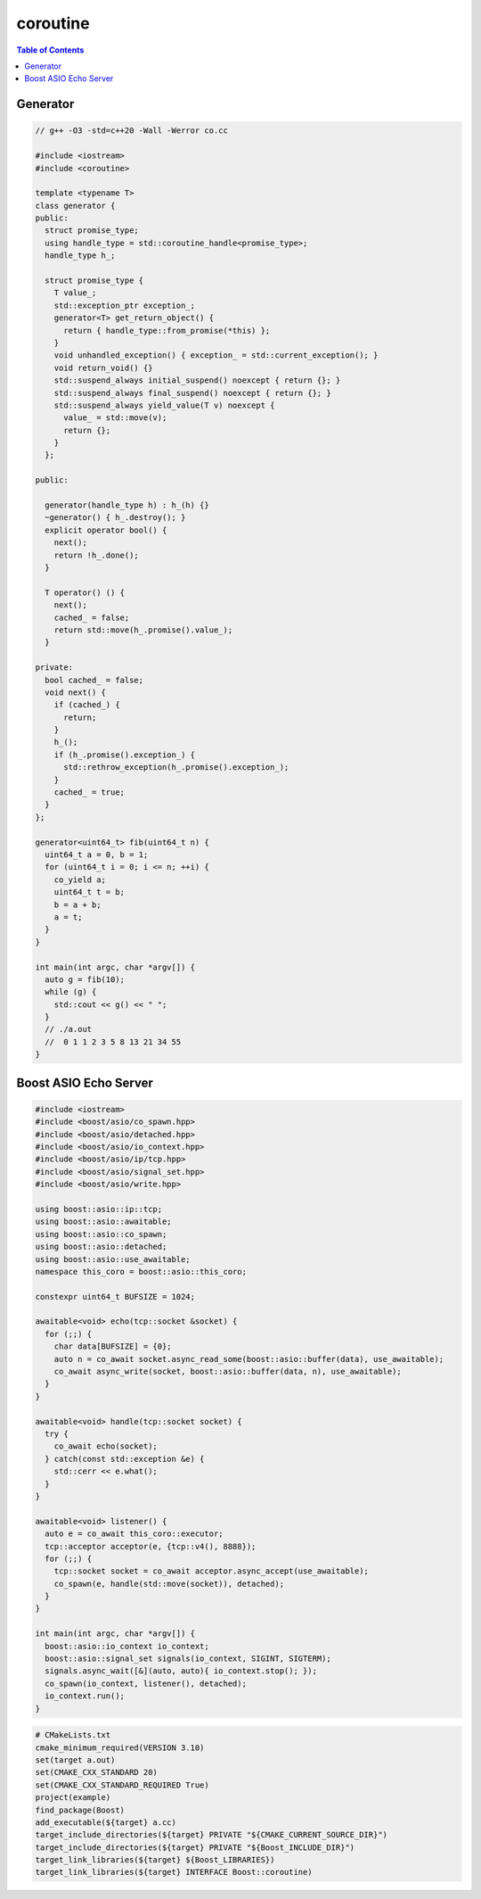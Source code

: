 =========
coroutine
=========

.. contents:: Table of Contents
    :backlinks: none

Generator
---------

.. code-block:: cpp

    // g++ -O3 -std=c++20 -Wall -Werror co.cc

    #include <iostream>
    #include <coroutine>

    template <typename T>
    class generator {
    public:
      struct promise_type;
      using handle_type = std::coroutine_handle<promise_type>;
      handle_type h_;

      struct promise_type {
        T value_;
        std::exception_ptr exception_;
        generator<T> get_return_object() {
          return { handle_type::from_promise(*this) };
        }
        void unhandled_exception() { exception_ = std::current_exception(); }
        void return_void() {}
        std::suspend_always initial_suspend() noexcept { return {}; }
        std::suspend_always final_suspend() noexcept { return {}; }
        std::suspend_always yield_value(T v) noexcept {
          value_ = std::move(v);
          return {};
        }
      };

    public:

      generator(handle_type h) : h_(h) {}
      ~generator() { h_.destroy(); }
      explicit operator bool() {
        next();
        return !h_.done();
      }

      T operator() () {
        next();
        cached_ = false;
        return std::move(h_.promise().value_);
      }

    private:
      bool cached_ = false;
      void next() {
        if (cached_) {
          return;
        }
        h_();
        if (h_.promise().exception_) {
          std::rethrow_exception(h_.promise().exception_);
        }
        cached_ = true;
      }
    };

    generator<uint64_t> fib(uint64_t n) {
      uint64_t a = 0, b = 1;
      for (uint64_t i = 0; i <= n; ++i) {
        co_yield a;
        uint64_t t = b;
        b = a + b;
        a = t;
      }
    }

    int main(int argc, char *argv[]) {
      auto g = fib(10);
      while (g) {
        std::cout << g() << " ";
      }
      // ./a.out
      //  0 1 1 2 3 5 8 13 21 34 55
    }

Boost ASIO Echo Server
----------------------

.. code-block:: cpp

    #include <iostream>
    #include <boost/asio/co_spawn.hpp>
    #include <boost/asio/detached.hpp>
    #include <boost/asio/io_context.hpp>
    #include <boost/asio/ip/tcp.hpp>
    #include <boost/asio/signal_set.hpp>
    #include <boost/asio/write.hpp>

    using boost::asio::ip::tcp;
    using boost::asio::awaitable;
    using boost::asio::co_spawn;
    using boost::asio::detached;
    using boost::asio::use_awaitable;
    namespace this_coro = boost::asio::this_coro;

    constexpr uint64_t BUFSIZE = 1024;

    awaitable<void> echo(tcp::socket &socket) {
      for (;;) {
        char data[BUFSIZE] = {0};
        auto n = co_await socket.async_read_some(boost::asio::buffer(data), use_awaitable);
        co_await async_write(socket, boost::asio::buffer(data, n), use_awaitable);
      }
    }

    awaitable<void> handle(tcp::socket socket) {
      try {
        co_await echo(socket);
      } catch(const std::exception &e) {
        std::cerr << e.what();
      }
    }

    awaitable<void> listener() {
      auto e = co_await this_coro::executor;
      tcp::acceptor acceptor(e, {tcp::v4(), 8888});
      for (;;) {
        tcp::socket socket = co_await acceptor.async_accept(use_awaitable);
        co_spawn(e, handle(std::move(socket)), detached);
      }
    }

    int main(int argc, char *argv[]) {
      boost::asio::io_context io_context;
      boost::asio::signal_set signals(io_context, SIGINT, SIGTERM);
      signals.async_wait([&](auto, auto){ io_context.stop(); });
      co_spawn(io_context, listener(), detached);
      io_context.run();
    }

.. code-block:: cmake

    # CMakeLists.txt
    cmake_minimum_required(VERSION 3.10)
    set(target a.out)
    set(CMAKE_CXX_STANDARD 20)
    set(CMAKE_CXX_STANDARD_REQUIRED True)
    project(example)
    find_package(Boost)
    add_executable(${target} a.cc)
    target_include_directories(${target} PRIVATE "${CMAKE_CURRENT_SOURCE_DIR}")
    target_include_directories(${target} PRIVATE "${Boost_INCLUDE_DIR}")
    target_link_libraries(${target} ${Boost_LIBRARIES})
    target_link_libraries(${target} INTERFACE Boost::coroutine)
